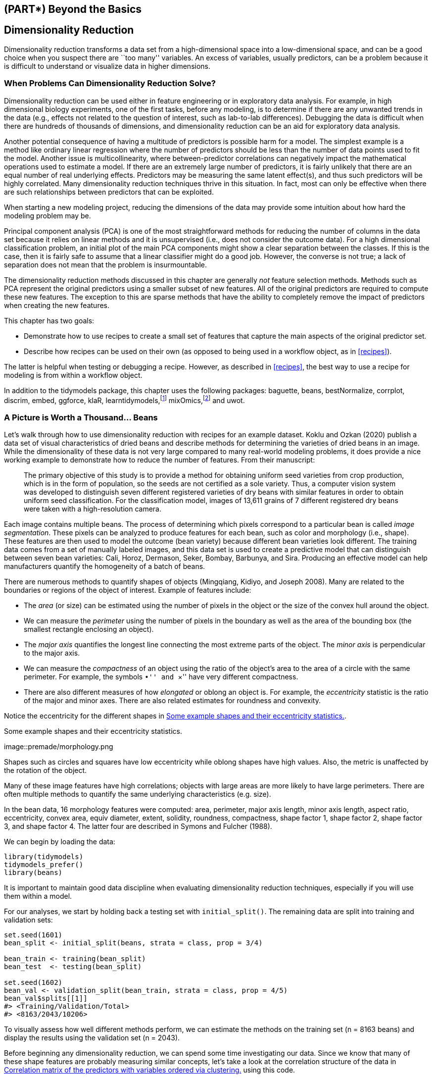 == (PART*) Beyond the Basics

[[dimensionality]]
== Dimensionality Reduction

Dimensionality reduction transforms a data set from a high-dimensional space into a low-dimensional space, and can be a good choice when you suspect there are ``too many'' variables. An excess of variables, usually predictors, can be a problem because it is difficult to understand or visualize data in higher dimensions.

=== When Problems Can Dimensionality Reduction Solve?

Dimensionality reduction can be used either in feature engineering or in exploratory data analysis. For example, in high dimensional biology experiments, one of the first tasks, before any modeling, is to determine if there are any unwanted trends in the data (e.g., effects not related to the question of interest, such as lab-to-lab differences). Debugging the data is difficult when there are hundreds of thousands of dimensions, and dimensionality reduction can be an aid for exploratory data analysis.

Another potential consequence of having a multitude of predictors is possible harm for a model. The simplest example is a method like ordinary linear regression where the number of predictors should be less than the number of data points used to fit the model. Another issue is multicollinearity, where between-predictor correlations can negatively impact the mathematical operations used to estimate a model. If there are an extremely large number of predictors, it is fairly unlikely that there are an equal number of real underlying effects. Predictors may be measuring the same latent effect(s), and thus such predictors will be highly correlated. Many dimensionality reduction techniques thrive in this situation. In fact, most can only be effective when there are such relationships between predictors that can be exploited.

When starting a new modeling project, reducing the dimensions of the data may provide some intuition about how hard the modeling problem may be.

Principal component analysis (PCA) is one of the most straightforward methods for reducing the number of columns in the data set because it relies on linear methods and it is unsupervised (i.e., does not consider the outcome data). For a high dimensional classification problem, an initial plot of the main PCA components might show a clear separation between the classes. If this is the case, then it is fairly safe to assume that a linear classifier might do a good job. However, the converse is not true; a lack of separation does not mean that the problem is insurmountable.

The dimensionality reduction methods discussed in this chapter are generally _not_ feature selection methods. Methods such as PCA represent the original predictors using a smaller subset of new features. All of the original predictors are required to compute these new features. The exception to this are sparse methods that have the ability to completely remove the impact of predictors when creating the new features.

This chapter has two goals:

* Demonstrate how to use recipes to create a small set of features that capture the main aspects of the original predictor set.
* Describe how recipes can be used on their own (as opposed to being used in a workflow object, as in <<recipes>>).

The latter is helpful when testing or debugging a recipe. However, as described in <<recipes>>, the best way to use a recipe for modeling is from within a workflow object.

In addition to the [.pkg]#tidymodels# package, this chapter uses the following packages: [.pkg]#baguette#, [.pkg]#beans#, [.pkg]#bestNormalize#, [.pkg]#corrplot#, [.pkg]#discrim#, [.pkg]#embed#, [.pkg]#ggforce#, [.pkg]#klaR#, [.pkg]#learntidymodels#,footnote:[The [.pkg]#learntidymodels# package can be found at its GitHub site: https://github.com/tidymodels/learntidymodels] [.pkg]#mixOmics#,footnote:[The [.pkg]#mixOmics# package is not available on CRAN, but instead on Bioconductor: https://doi.org/doi:10.18129/B9.bioc.mixOmics] and [.pkg]#uwot#.

[[beans]]
=== A Picture is Worth a Thousand… Beans

Let’s walk through how to use dimensionality reduction with [.pkg]#recipes# for an example dataset. Koklu and Ozkan (2020) publish a data set of visual characteristics of dried beans and describe methods for determining the varieties of dried beans in an image. While the dimensionality of these data is not very large compared to many real-world modeling problems, it does provide a nice working example to demonstrate how to reduce the number of features. From their manuscript:

____
The primary objective of this study is to provide a method for obtaining uniform seed varieties from crop production, which is in the form of population, so the seeds are not certified as a sole variety. Thus, a computer vision system was developed to distinguish seven different registered varieties of dry beans with similar features in order to obtain uniform seed classification. For the classification model, images of 13,611 grains of 7 different registered dry beans were taken with a high-resolution camera.
____

Each image contains multiple beans. The process of determining which pixels correspond to a particular bean is called _image segmentation_. These pixels can be analyzed to produce features for each bean, such as color and morphology (i.e., shape). These features are then used to model the outcome (bean variety) because different bean varieties look different. The training data comes from a set of manually labeled images, and this data set is used to create a predictive model that can distinguish between seven bean varieties: Cali, Horoz, Dermason, Seker, Bombay, Barbunya, and Sira. Producing an effective model can help manufacturers quantify the homogeneity of a batch of beans.

There are numerous methods to quantify shapes of objects (Mingqiang, Kidiyo, and Joseph 2008). Many are related to the boundaries or regions of the object of interest. Example of features include:

* The _area_ (or size) can be estimated using the number of pixels in the object or the size of the convex hull around the object.
* We can measure the _perimeter_ using the number of pixels in the boundary as well as the area of the bounding box (the smallest rectangle enclosing an object).
* The _major axis_ quantifies the longest line connecting the most extreme parts of the object. The _minor axis_ is perpendicular to the major axis.
* We can measure the _compactness_ of an object using the ratio of the object’s area to the area of a circle with the same perimeter. For example, the symbols ``•'' and ``×'' have very different compactness.
* There are also different measures of how _elongated_ or oblong an object is. For example, the _eccentricity_ statistic is the ratio of the major and minor axes. There are also related estimates for roundness and convexity.

Notice the eccentricity for the different shapes in <<eccentricity>>.

[[eccentricity]]
.Some example shapes and their eccentricity statistics.
image::premade/morphology.png

Shapes such as circles and squares have low eccentricity while oblong shapes have high values. Also, the metric is unaffected by the rotation of the object.

Many of these image features have high correlations; objects with large areas are more likely to have large perimeters. There are often multiple methods to quantify the same underlying characteristics (e.g. size).

In the bean data, 16 morphology features were computed: area, perimeter, major axis length, minor axis length, aspect ratio, eccentricity, convex area, equiv diameter, extent, solidity, roundness, compactness, shape factor 1, shape factor 2, shape factor 3, and shape factor 4. The latter four are described in Symons and Fulcher (1988).

We can begin by loading the data:

[source,r]
----
library(tidymodels)
tidymodels_prefer()
library(beans)
----

It is important to maintain good data discipline when evaluating dimensionality reduction techniques, especially if you will use them within a model.

For our analyses, we start by holding back a testing set with `initial_split()`. The remaining data are split into training and validation sets:

[source,r]
----
set.seed(1601)
bean_split <- initial_split(beans, strata = class, prop = 3/4)

bean_train <- training(bean_split)
bean_test  <- testing(bean_split)

set.seed(1602)
bean_val <- validation_split(bean_train, strata = class, prop = 4/5)
bean_val$splits[[1]]
#> <Training/Validation/Total>
#> <8163/2043/10206>
----

To visually assess how well different methods perform, we can estimate the methods on the training set (n = 8163 beans) and display the results using the validation set (n = 2043).

Before beginning any dimensionality reduction, we can spend some time investigating our data. Since we know that many of these shape features are probably measuring similar concepts, let’s take a look at the correlation structure of the data in <<beans-corr-plot>> using this code.

[source,r]
----
library(corrplot)
tmwr_cols <- colorRampPalette(c("#91CBD765", "#CA225E"))
bean_train %>% 
  select(-class) %>% 
  cor() %>% 
  corrplot(col = tmwr_cols(200), tl.col = "black", method = "ellipse")
----

[[beans-corr-plot]]
.Correlation matrix of the predictors with variables ordered via clustering.
image::16-dimensionality-reduction_files/figure-html/beans-corr-plot-1.png

Many of these predictors are highly correlated, such as area and perimeter or shape factors 2 and 3. While we don’t take the time to do it here, it is also important to see if this correlation structure significantly changes across the outcome categories. This can help create better models.

=== A Starter Recipe

It’s time to look at these beans data in a smaller space. We can start with a basic recipe to preprocess the data prior to any dimensionality reduction steps. Several predictors are ratios and so are likely to have skewed distributions. Such distributions can wreak havoc on variance calculations (such as the ones used in PCA). The https://petersonr.github.io/bestNormalize/[[.pkg]#bestNormalize# package] has a step that can enforce a symmetric distribution for the predictors. We’ll use this to mitigate the issue of skewed distributions:

[source,r]
----
library(bestNormalize)
bean_rec <-
  # Use the training data from the bean_val split object
  recipe(class ~ ., data = analysis(bean_val$splits[[1]])) %>%
  step_zv(all_numeric_predictors()) %>%
  step_orderNorm(all_numeric_predictors()) %>% 
  step_normalize(all_numeric_predictors())
----

Remember that when invoking the `recipe()` function, the steps are not estimated or executed in any way.

This recipe will be extended with additional steps for the dimensionality reduction analyses. Before doing so, let’s go over how a recipe can be used outside of a workflow.

[[recipe-functions]]
=== Recipes in the Wild

As mentioned in <<recipes>>, a workflow containing a recipe uses `fit()` to estimate the recipe and model, then `predict()` to process the data and make model predictions. There are analogous functions in the [.pkg]#recipes# package that can be used for the same purpose:

* `prep(recipe, training)` fits the recipe to the training set.
* `bake(recipe, new_data)` applies the recipe operations to `new_data`.

<<recipe-process>> summarizes this. Let’s look at each of these functions in more detail.

[[recipe-process]]
.Summary of recipe-related functions.
image::premade/recipes-process.png

[[prep]]
==== Preparing a recipe

Let’s estimate `bean_rec` using the training set data, with `prep(bean_rec)`:

[source,r]
----
bean_rec_trained <- prep(bean_rec)
bean_rec_trained
#> Recipe
#> 
#> Inputs:
#> 
#>       role #variables
#>    outcome          1
#>  predictor         16
#> 
#> Training data contained 8163 data points and no missing data.
#> 
#> Operations:
#> 
#> Zero variance filter removed <none> [trained]
#> orderNorm transformation on area, perimeter, major_axis_length, minor_axis... [trained]
#> Centering and scaling for area, perimeter, major_axis_length, minor_axis_leng... [trained]
----

Remember that `prep()` for a recipe is like `fit()` for a model.

Note in the output that the steps have been trained and that the selectors are no longer general (i.e., `all_numeric_predictors()`); they now show the actual columns that were selected. Also, `prep(bean_rec)` does not require the `training` argument. You can pass any data into that argument, but omitting it means that the original `data` from the call to `recipe()` will be used. In our case, this was the training set data.

One important argument to `prep()` is `retain`. When `retain = TRUE` (the default), the estimated version of the training set is kept within the recipe. This data set has been pre-processed using all of the steps listed in the recipe. Since `prep()` has to execute the recipe as it proceeds, it may be advantageous to keep this version of the training set so that, if that data set is to be used later, redundant calculations can be avoided. However, if the training set is big, it may be problematic to keep such a large amount of data in memory. Use `retain = FALSE` to avoid this.

Once new steps are added to this estimated recipe, re-applying `prep()` will only estimate the untrained steps. This will come in handy when we try different feature extraction methods.

If you encounter errors when working with a recipe, `prep()` can be used with its `verbose` option to troubleshoot:

[source,r]
----
bean_rec_trained %>% 
  step_dummy(cornbread) %>%  # <- not a real predictor
  prep(verbose = TRUE)
#> oper 1 step zv [pre-trained]
#> oper 2 step orderNorm [pre-trained]
#> oper 3 step normalize [pre-trained]
#> oper 4 step dummy [training]
#> Error in `stop_subscript()`:
#> ! Can't subset columns that don't exist.
#> x Column `cornbread` doesn't exist.
----

Another option that can help you understand what happens in the analysis is `log_changes`:

[source,r]
----
show_variables <- 
  bean_rec %>% 
  prep(log_changes = TRUE)
#> step_zv (zv_6JtxV): same number of columns
#> 
#> step_orderNorm (orderNorm_4r8al): same number of columns
#> 
#> step_normalize (normalize_x6oqH): same number of columns
----

[[bake]]
==== Baking the recipe

Using `bake()` with a recipe is much like using `predict()` with a model; the operations estimated from the training set are applied to any data, like testing data or new data at prediction time.

For example, the validation set samples can be processed:

[source,r]
----
bean_validation <- bean_val$splits %>% pluck(1) %>% assessment()
bean_val_processed <- bake(bean_rec_trained, new_data = bean_validation)
----

<<bean-area>> shows histograms of the `area` predictor before and after the recipe was prepared.

[source,r]
----
library(patchwork)
p1 <- 
  bean_validation %>% 
  ggplot(aes(x = area)) + 
  geom_histogram(bins = 30, color = "white", fill = "blue", alpha = 1/3) + 
  ggtitle("Original validation set data")

p2 <- 
  bean_val_processed %>% 
  ggplot(aes(x = area)) + 
  geom_histogram(bins = 30, color = "white", fill = "red", alpha = 1/3) + 
  ggtitle("Processed validation set data")

p1 + p2
----

[[bean-area]]
.The `area` predictor before and after preprocessing.
image::16-dimensionality-reduction_files/figure-html/bean-area-1.png

There are two important aspects of `bake()` that are worth noting here.

First, as previously mentioned, using `prep(recipe, retain = TRUE)` keeps the existing processed version of the training set in the recipe. This enables the user to use `bake(recipe, new_data = NULL)`, which returns that data set without further computations. For example:

[source,r]
----
bake(bean_rec_trained, new_data = NULL) %>% nrow()
#> [1] 8163
bean_val$splits %>% pluck(1) %>% analysis() %>% nrow()
#> [1] 8163
----

If the training set is not pathologically large, using this value of `retain` can save a lot of computational time.

Second, additional selectors can be used in the call to specify which columns to return. The default selector is `everything()`, but more specific directives can be used.

We will use `prep()` and `bake()` in the next section to illustrate some of these options.

=== Feature Extraction Techniques

Since recipes are the primary option in tidymodels for dimensionality reduction, let’s write a function that will estimate the transformation and plot the resulting data:

[source,r]
----
plot_validation_results <- function(recipe, dat = assessment(bean_val$splits[[1]])) {
  set.seed(1)
  plot_data <- 
    recipe %>%
    # Estimate any additional steps
    prep() %>%
    # Process the data (the validation set by default)
    bake(new_data = dat, all_predictors(), all_outcomes()) %>%
    # Sample the data down to be more readable
    sample_n(250)
  
  # Convert feature names to symbols to use with quasiquotation
  nms <- names(plot_data)
  x_name <- sym(nms[1])
  y_name <- sym(nms[2])
  
  plot_data %>% 
    ggplot(aes(x = !!x_name, y = !!y_name, col = class, 
               fill = class, pch = class)) +
    geom_point(alpha = 0.9) +
    scale_shape_manual(values = 1:7) +
    # Make equally sized axes
    coord_obs_pred() +
    theme_bw()
}
----

We will reuse this function several times in this chapter.

A series of several feature extraction methodologies are explored here. An overview of most can be found in https://bookdown.org/max/FES/numeric-many-to-many.html#linear-projection-methods[Section 6.3.1] of Kuhn and Johnson (2020) and the references therein. The UMAP method is described in McInnes, Healy, and Melville (2020).

==== Principal component analysis

We’ve mentioned PCA several times already in this book, and it’s time to go into more detail. PCA is an unsupervised method that uses linear combinations of the predictors to define new features. These features attempt to account for as much variation as possible in the original data. We add `step_pca()` to the original recipe and use our function to visualize the results on the validation set in <<bean-pca>> using:

[source,r]
----
bean_rec_trained %>%
  step_pca(all_numeric_predictors(), num_comp = 4) %>%
  plot_validation_results() + 
  ggtitle("Principal Component Analysis")
----

[source,r]
----
bean_rec_trained %>%
  step_pca(all_numeric_predictors(), num_comp = 4) %>%
  plot_validation_results() + 
  ggtitle("Principal Component Analysis")
----

[[bean-pca]]
.First two principal component scores for the bean validation set, colored by class.
image::16-dimensionality-reduction_files/figure-html/bean-pca-1.png

We see that the first two components `PC1` and `PC2`, especially when used together, do an effective job distinguishing between or separating the classes. This may lead us to expect that the overall problem of classifying these beans will not be especially difficult.

Recall that PCA is unsupervised. For these data, it turns out that the PCA components that explain the most variation in the predictors also happen to be predictive of the classes. What features are driving performance? The [.pkg]#learntidymodels# package has functions that can help visualize the top features for each component. We’ll need the prepared recipe; the PCA step is added in the following code along with a call to `prep()`:

[source,r]
----
library(learntidymodels)
bean_rec_trained %>%
  step_pca(all_numeric_predictors(), num_comp = 4) %>% 
  prep() %>% 
  plot_top_loadings(component_number <= 4, n = 5) + 
  scale_fill_brewer(palette = "Paired") +
  ggtitle("Principal Component Analysis")
----

This produces <<pca-loadings>>.

[[pca-loadings]]
.Predictor loadings for the PCA transformation.
image::16-dimensionality-reduction_files/figure-html/pca-loadings-1.png

The top loadings are mostly related to the cluster of correlated predictors shown in the top left portion of the previous correlation plot: perimeter, area, major axis length, and convex area. These are all related to bean size. Shape factor 2, from Symons and Fulcher (1988), is the area over the cube of the major axis length and is therefore also related to bean size. Measures of elongation appear to dominate the second PCA component.

==== Partial least squares

PLS, which we introduced in Section <<submodel-trick>>, is a supervised version of PCA. It tries to find components that simultaneously maximize the variation in the predictors while also maximizing the relationship between those components and the outcome. <<bean-pls>> shows the results of this slightly modified version of the PCA code:

[source,r]
----
bean_rec_trained %>%
  step_pls(all_numeric_predictors(), outcome = "class", num_comp = 4) %>%
  plot_validation_results() + 
  ggtitle("Partial Least Squares")
----

[source,r]
----
bean_rec_trained %>%
  step_pls(all_numeric_predictors(), outcome = "class", num_comp = 4) %>%
  plot_validation_results() + 
  ggtitle("Partial Least Squares")
----

[[bean-pls]]
.First two PLS component scores for the bean validation set, colored by class.
image::16-dimensionality-reduction_files/figure-html/bean-pls-1.png

The first two PLS components plotted in <<bean-pls>> are nearly identical to the first two PCA components! We find this result because those PCA components are so effective at separating the varieties of beans. The remaining components are different. <<pls-loadings>> visualizes the loadings, the top features for each component.

[source,r]
----
bean_rec_trained %>%
  step_pls(all_numeric_predictors(), outcome = "class", num_comp = 4) %>%
  prep() %>% 
  plot_top_loadings(component_number <= 4, n = 5, type = "pls") + 
  scale_fill_brewer(palette = "Paired") +
  ggtitle("Partial Least Squares")
----

[[pls-loadings]]
.Predictor loadings for the PLS transformation.
image::16-dimensionality-reduction_files/figure-html/pls-loadings-1.png

Solidity (i.e., the density of the bean) drives the third PLS component, along with roundness. Solidity may be capturing bean features related to ``bumpiness'' of the bean surface since it can measure irregularity of the bean boundaries.

==== Independent component analysis

ICA is slightly different than PCA in that it finds components that are as statistically independent from one another as possible (as opposed to being uncorrelated). It can be thought of as maximizing the ``non-Gaussianity'' of the ICA components, or separating information instead of compressing information like PCA. Let’s use `step_ica()` to produce <<bean-ica>>:

[source,r]
----
bean_rec_trained %>%
  step_ica(all_numeric_predictors(), num_comp = 4) %>%
  plot_validation_results() + 
  ggtitle("Independent Component Analysis")
----

[source,r]
----
bean_rec_trained %>%
  step_ica(all_numeric_predictors(), num_comp = 4) %>%
  plot_validation_results() + 
  ggtitle("Independent Component Analysis")
----

[[bean-ica]]
.First two ICA component scores for the bean validation set, colored by class.
image::16-dimensionality-reduction_files/figure-html/bean-ica-1.png

Inspecting this plot, there does not appear to be much separation between the classes in the first few components when using ICA. These independent (or as independent as possible) components do not separate the bean types.

==== Uniform manifold approximation and projection

UMAP is similar to the popular t-SNE method for nonlinear dimension reduction. In the original high-dimensional space, UMAP uses a distance-based nearest neighbor method to find local areas of the data where the data points are more likely to be related. The relationship between data points is saved as a directed graph model where most points are not connected.

From there, UMAP translates points in the graph to the reduced dimensional space. To do this, the algorithm has an optimization process that uses cross-entropy to map data points to the smaller set of features so that the graph is well approximated.

To create the mapping, the [.pkg]#embed# package contains a step function for this method, visualized in <<bean-umap>>.

[source,r]
----
library(embed)
bean_rec_trained %>%
  step_umap(all_numeric_predictors(), num_comp = 4) %>%
  plot_validation_results() +
  ggtitle("UMAP")
----

The resulting plot is shown on the left-hand side of <<bean-umap>>. While the between-cluster space is pronounced, the clusters can contain a heterogeneous mixture of classes.

There is also a supervised version of UMAP:

[source,r]
----
bean_rec_trained %>%
  step_umap(all_numeric_predictors(), outcome = "class", num_comp = 4) %>%
  plot_validation_results() +
  ggtitle("UMAP (supervised)")
----

[[bean-umap]]
.The first two UMAP component scores for the bean validation set, colored by class. Results are shown for supervised and unsupervised versions.
image::16-dimensionality-reduction_files/figure-html/bean-umap-1.png

The supervised method shown in <<bean-umap>> looks promising for modeling the data.

UMAP is a powerful method to reduce the feature space. However, it can be very sensitive to tuning parameters (e.g. the number of neighbors and so on). For this reason, it would help to experiment with a few of the parameters to assess how robust the results are for these data.

[[bean-models]]
=== Modeling

Both the PLS and UMAP methods are worth investigating in conjunction with different models. Let’s explore a variety of different models with these dimensionality reduction techniques (along with no transformation at all): a single layer neural network, bagged trees, flexible discriminant analysis (FDA), naive Bayes, and regularized discriminant analysis (RDA).

Now that we are back in ``modeling mode'', we’ll create a series of model specifications and then use a workflow set to tune the models in the following code. Note that the model parameters are tuned in conjunction with the recipe parameters (e.g. size of the reduced dimension, UMAP parameters).

[source,r]
----
library(baguette)
library(discrim)

mlp_spec <-
  mlp(hidden_units = tune(), penalty = tune(), epochs = tune()) %>%
  set_engine('nnet') %>%
  set_mode('classification')

bagging_spec <-
  bag_tree() %>%
  set_engine('rpart') %>%
  set_mode('classification')

fda_spec <-
  discrim_flexible(
    prod_degree = tune()
  ) %>%
  set_engine('earth')

rda_spec <-
  discrim_regularized(frac_common_cov = tune(), frac_identity = tune()) %>%
  set_engine('klaR')

bayes_spec <-
  naive_Bayes() %>%
  set_engine('klaR')
----

We also need recipes for the dimensionality reduction methods we’ll try. Let’s start with a base recipe `bean_rec` and then extend it with different dimensionality reduction steps:

[source,r]
----
bean_rec <-
  recipe(class ~ ., data = bean_train) %>%
  step_zv(all_numeric_predictors()) %>%
  step_orderNorm(all_numeric_predictors()) %>%
  step_normalize(all_numeric_predictors())

pls_rec <- 
  bean_rec %>% 
  step_pls(all_numeric_predictors(), outcome = "class", num_comp = tune())

umap_rec <-
  bean_rec %>%
  step_umap(
    all_numeric_predictors(),
    outcome = "class",
    num_comp = tune(),
    neighbors = tune(),
    min_dist = tune()
  )
----

Once again, the [.pkg]#workflowsets# package takes the preprocessors and models and crosses them. The `control` option `parallel_over` is set so that the parallel processing can work simultaneously across tuning parameter combinations. The `workflow_map()` function applies grid search to optimize the model/preprocessing parameters (if any) across 10 parameter combinations. The multiclass area under the ROC curve is estimated on the validation set.

[source,r]
----
ctrl <- control_grid(parallel_over = "everything")
bean_res <- 
  workflow_set(
    preproc = list(basic = class ~., pls = pls_rec, umap = umap_rec), 
    models = list(bayes = bayes_spec, fda = fda_spec,
                  rda = rda_spec, bag = bagging_spec,
                  mlp = mlp_spec)
  ) %>% 
  workflow_map(
    verbose = TRUE,
    seed = 1603,
    resamples = bean_val,
    grid = 10,
    metrics = metric_set(roc_auc),
    control = ctrl
  )
----

We can rank the models by their validation set estimates of the area under the ROC curve:

[source,r]
----
rankings <- 
  rank_results(bean_res, select_best = TRUE) %>% 
  mutate(method = map_chr(wflow_id, ~ str_split(.x, "_", simplify = TRUE)[1])) 

tidymodels_prefer()
filter(rankings, rank <= 5) %>% dplyr::select(rank, mean, model, method)
#> # A tibble: 5 × 4
#>    rank  mean model               method
#>   <int> <dbl> <chr>               <chr> 
#> 1     1 0.995 discrim_regularized pls   
#> 2     2 0.994 mlp                 pls   
#> 3     3 0.994 naive_Bayes         pls   
#> 4     4 0.994 mlp                 basic 
#> 5     5 0.994 discrim_flexible    basic
----

<<dimensionality-rankings>> illustrates this ranking.

[[dimensionality-rankings]]
.Area under the ROC curve from the validation set.
image::16-dimensionality-reduction_files/figure-html/dimensionality-rankings-1.png

It is clear from these results that most models give very good performance; there are few bad choices here. For demonstration, we’ll use the RDA model with PLS features as the final model. We will finalize the workflow with the numerically best parameters, fit it to the training set, then evaluate with the test set:

[source,r]
----
rda_res <- 
  bean_res %>% 
  extract_workflow("pls_rda") %>% 
  finalize_workflow(
    bean_res %>% 
      extract_workflow_set_result("pls_rda") %>% 
      select_best(metric = "roc_auc")
  ) %>% 
  last_fit(split = bean_split, metrics = metric_set(roc_auc))

rda_wflow_fit <- rda_res$.workflow[[1]]
----

What are the results for our metric (multiclass ROC AUC) on the testing set?

[source,r]
----
collect_metrics(rda_res)
#> # A tibble: 1 × 4
#>   .metric .estimator .estimate .config             
#>   <chr>   <chr>          <dbl> <chr>               
#> 1 roc_auc hand_till      0.995 Preprocessor1_Model1
----

Pretty good! We’ll use this model in the next chapter to demonstrate variable importance methods.

[[dimensionality-summary]]
=== Chapter Summary

Dimensionality reduction can be a helpful method for exploratory data analysis as well as modeling. The [.pkg]#recipes# and [.pkg]#embed# packages contain steps for a variety of different methods and [.pkg]#workflowsets# facilitates choosing an appropriate method for a data set. This chapter also discussed how recipes can be used on their own, either for debugging problems with a recipe or directly for exploratory data analysis and data visualization.


